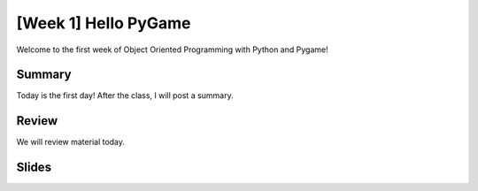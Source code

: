 [Week 1] Hello PyGame
=====================

Welcome to the first week of Object Oriented Programming with Python and Pygame!


Summary
-------

Today is the first day!  After the class, I will post a summary.


Review
------

We will review material today.


Slides
------

.. raw:: html

    <iframe src="https://docs.google.com/presentation/d/1QCljDMBI4hrb0afBCAgltHlDV6iNp08adEyTRephqWw/embed?start=false&loop=false&delayms=60000" frameborder="0" width="960" height="569" allowfullscreen="true" mozallowfullscreen="true" webkitallowfullscreen="true"></iframe>
